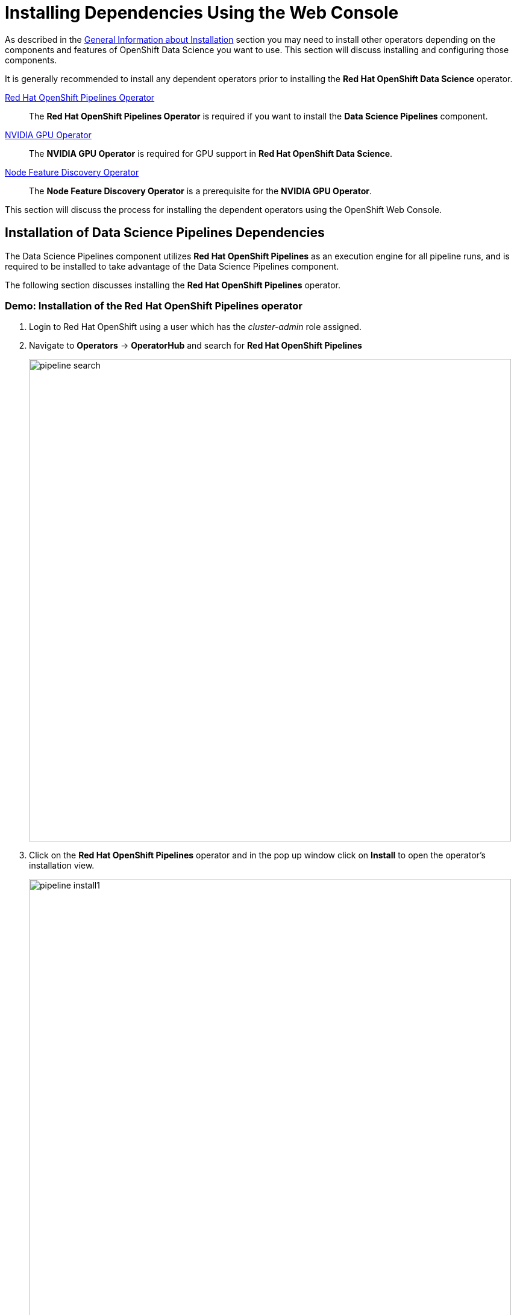 = Installing Dependencies Using the Web Console

As described in the xref::install-general-info.adoc[General Information about Installation] section you may need to install other operators depending on the components and features of OpenShift Data Science you want to use.  This section will discuss installing and configuring those components.

It is generally recommended to install any dependent operators prior to installing the *Red{nbsp}Hat OpenShift Data Science* operator.

https://www.redhat.com/en/technologies/cloud-computing/openshift/pipelines[Red{nbsp}Hat OpenShift Pipelines Operator]::
The *Red Hat OpenShift Pipelines Operator* is required if you want to install the *Data Science Pipelines* component.
https://docs.nvidia.com/datacenter/cloud-native/gpu-operator/latest/index.html[NVIDIA GPU Operator]::
The *NVIDIA GPU Operator* is required for GPU support in *Red Hat OpenShift Data Science*.
https://docs.openshift.com/container-platform/4.13/hardware_enablement/psap-node-feature-discovery-operator.html[Node Feature Discovery Operator]::
The *Node Feature Discovery Operator* is a prerequisite for the *NVIDIA GPU Operator*.

This section will discuss the process for installing the dependent operators using the OpenShift Web Console.

== Installation of Data Science Pipelines Dependencies

The Data Science Pipelines component utilizes *Red{nbsp}Hat OpenShift Pipelines* as an execution engine for all pipeline runs, and is required to be installed to take advantage of the Data Science Pipelines component.

The following section discusses installing the *Red{nbsp}Hat OpenShift Pipelines* operator.

=== Demo: Installation of the *Red{nbsp}Hat OpenShift Pipelines* operator

1. Login to Red{nbsp}Hat OpenShift using a user which has the _cluster-admin_ role assigned.

2. Navigate to **Operators** -> **OperatorHub** and search for *Red{nbsp}Hat OpenShift Pipelines*
+
image::pipeline_search.png[width=800]

3. Click on the *Red{nbsp}Hat OpenShift Pipelines* operator and in the pop up window click on **Install** to open the operator's installation view.
+
image::pipeline_install1.png[width=800]

4. In the installation view choose the *Update{nbsp}channel* and the *Update{nbsp}approval* parameters. You can accept the default values. The *Installation{nbsp}mode* and the *Installed{nbsp}namespace* parameters are fixed.
+
image::pipeline_install2.png[width=800]

5. Click on the **Install** button at the bottom of to view the to proceed with the installation. A window showing the installation progress will pop up.
+ 
image::pipeline_install3.png[width=800]

6. When the installation finishes the operator is ready to be used by *Red{nbsp}Hat OpenShift Data Science*.
+
image::pipeline_install4.png[width=800]

*Red{nbsp}Hat OpenShift Pipelines* is now successfully installed.

== Installation of GPU Dependencies

*Red{nbsp}Hat OpenShift Data Science* makes it easy to expose GPUs to end users to help accelerate training and serving machine learning models.

Currently, *Red{nbsp}Hat OpenShift Data Science* supports accelerated compute with NVIDIA GPUs using the *NVIDIA GPU Operator* which relies on the *Node Feature Discovery* operator as a dependency.

The following section will discuss the installation and a basic configuration of both *NVIDIA GPU Operator* and the *Node Feature Discovery* operator.

NOTE: *Node Feature Discovery* and the *NVIDIA GPU Operator* can both be installed in a cluster that does not have a node with a GPU.  This can be helpful when you plan to add GPUs at a later date.  If a GPU is not present in the cluster the Dashboard will not present the user an option to deploy using a GPU.

TIP: To view the list of GPU models supported by the *NVIDIA GPU Operator* refer to the https://docs.nvidia.com/datacenter/cloud-native/gpu-operator/latest/platform-support.html#supported-nvidia-gpus-and-systems[Supported NVIDIA GPUs and Systems] docs.

=== Demo: Installation of the *Node Feature Discovery* operator

1. Login to Red{nbsp}Hat OpenShift using a user which has the _cluster-admin_ role assigned.

2. Navigate to **Operators** -> **OperatorHub** and search for *Node Feature Discovery*
+
image::nfd_search.png[width=800]

3. Two options for the *Node Feature Discovery* operator will be available.  Click on the one with *Red Hat* in the top right hand corner and in the pop up window click on **Install** to open the operator's installation view.
+
IMPORTANT: Make sure you select *Node Feature Discovery* from *Red{nbsp}Hat* not the *Community* version.
+
image::nfd_install1.png[width=800]

4. In the installation view check the box to *Enable Operator recommended cluster monitoring on this Namespace* and the *Update{nbsp}approval* parameters if desired.  Leave the *Update channel*, *Version*, and the *Installed{nbsp}Namespace* parameters as the default options.
+
NOTE: Some of these options may vary slightly depending on your version of OpenShift.  Please refer to the official Node Feature Discovery Documentation for your version of OpenShift for the recommended settings.
+
image::nfd_install2.png[width=800]

5. Click on the **Install** button at the bottom of to view the to proceed with the installation. A window showing the installation progress will pop up.
+ 
image::nfd_install3.png[width=800]

6. When the installation finishes the operator to be configured.  Click the button to **View Operator**.
+
image::nfd_install4.png[width=800]

7. Click the **Create instance** button for the *NodeFeatureDiscovery* object.
+
image::nfd_configure1.png[width=800]

8. Leave the default options for *NodeFeatureDiscovery* selected, and click the **Create** button.
+
image::nfd_configure2.png[width=800]

9. A new set of pods should appear in the **Workloads** -> **Pods** section managed by the nfd-worker DaemonSet.  Node Feature Discovery will now be able to automatically detect information about the nodes in the cluster and apply labels to those nodes.
+
image::nfd_verify.png[width=800]

*Node Feature Discovery* is now successfully installed and configured.

=== Demo: Installation of the *NVIDIA GPU Operator*

1. Login to Red{nbsp}Hat OpenShift using a user which has the _cluster-admin_ role assigned.

2. Navigate to **Operators** -> **OperatorHub** and search for *NVIDIA GPU Operator*
+
image::gpu_search.png[width=800]

3. Click the NVIDIA GPU Operator tile and in the pop up window click on **Install** to open the operator's installation view.
+
image::gpu_install1.png[width=800]

4. In the installation view update the *Update channel* and *Update{nbsp}approval* parameters if desired.  Leave the *Installation{nbsp}mode* and the *Installed{nbsp}namespace* parameters as the default options.
+
image::gpu_install2.png[width=800]

5. Click on the **Install** button at the bottom of to view the to proceed with the installation. A window showing the installation progress will pop up.
+ 
image::gpu_install3.png[width=800]

6. When the installation finishes the operator to be configured.  Click the button to **View Operator**.
+
image::gpu_install4.png[width=800]

7. Click the **Create instance** button for the *ClusterPolicy* object.
+
image::gpu_configure1.png[width=800]

8. Leave the default options for *ClusterPolicy* selected, and click the **Create** button.
+
image::gpu_configure2.png[width=800]

9. After the gpu-cluster-policy *ClusterPolicy* is created, the  *NVIDIA GPU Operator* will update the status of the *ClusterPolicy* to *State: ready*.
+
image::gpu_verify1.png[width=800]

10. After the *Red{nbsp}Hat OpenShift Data Science* operator has been installed and configured, users will be able to see an option for "Number of GPUs" when creating a new workbench.
+
image::gpu_verify2.png[width=800]

NOTE: The Dashboard may initially show "All GPUs are currently in use, try again later." when *Red{nbsp}Hat OpenShift Data Science*  is first installed.  It may take a few minutes after *Red{nbsp}Hat OpenShift Data Science* is installed before the GPUs are initially detected.

TIP: The *NVIDIA GPU Operator* supports many advanced use cases such as Multi-Instance GPU (MIG) and Time Slicing that are configurable using the *ClusterPolicy*.  For information about advanced GPU configuration capabilities, refer to the official https://docs.nvidia.com/datacenter/cloud-native/openshift/latest/introduction.html[NVIDIA Documentation].
